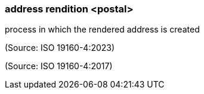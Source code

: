 === address rendition <postal>

process in which the rendered address is created

(Source: ISO 19160-4:2023)

(Source: ISO 19160-4:2017)


